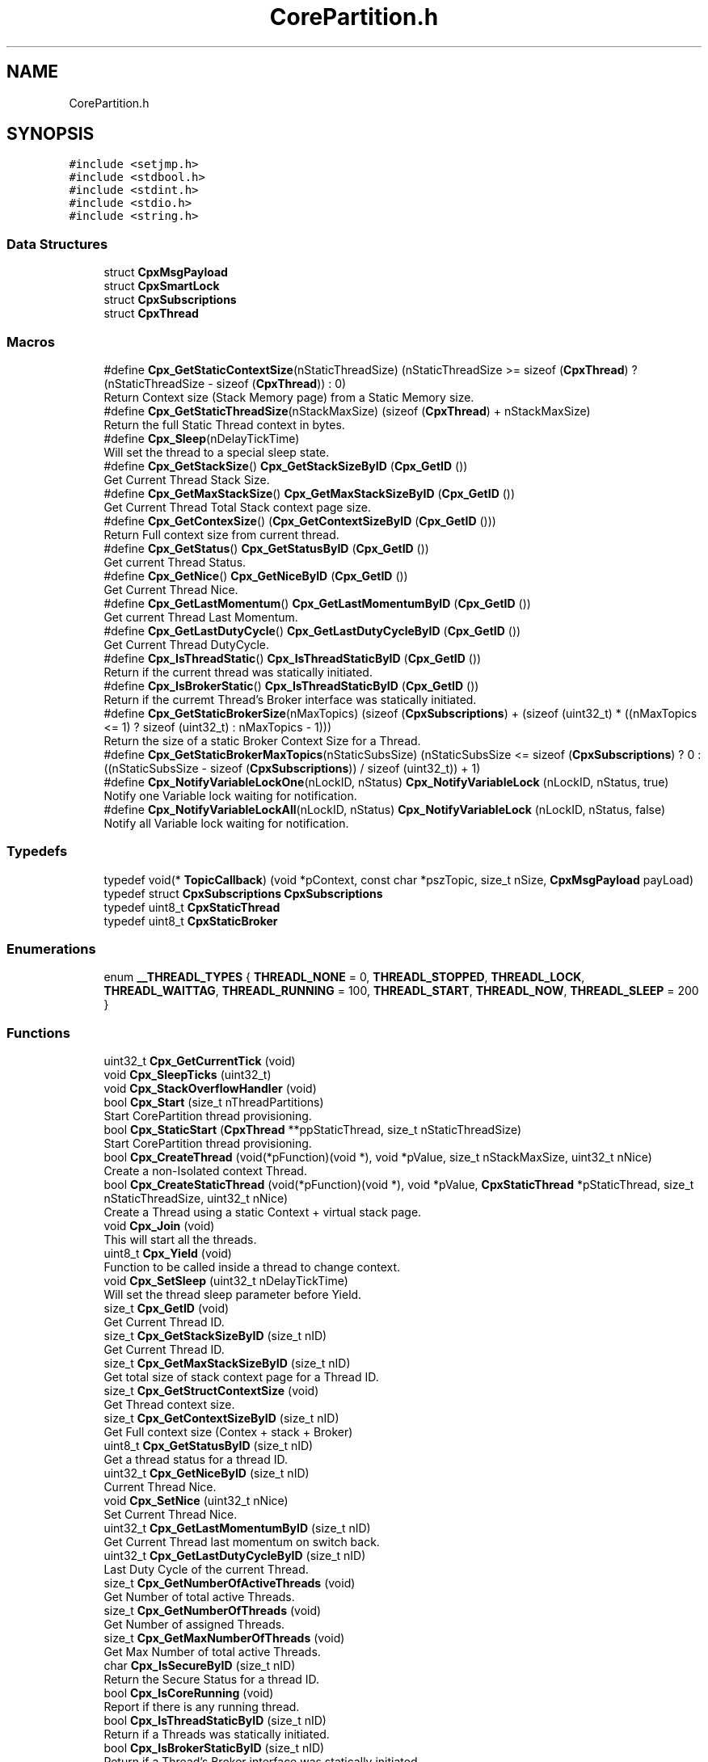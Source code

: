 .TH "CorePartition.h" 3 "Sun Jul 11 2021" "CorePartition" \" -*- nroff -*-
.ad l
.nh
.SH NAME
CorePartition.h
.SH SYNOPSIS
.br
.PP
\fC#include <setjmp\&.h>\fP
.br
\fC#include <stdbool\&.h>\fP
.br
\fC#include <stdint\&.h>\fP
.br
\fC#include <stdio\&.h>\fP
.br
\fC#include <string\&.h>\fP
.br

.SS "Data Structures"

.in +1c
.ti -1c
.RI "struct \fBCpxMsgPayload\fP"
.br
.ti -1c
.RI "struct \fBCpxSmartLock\fP"
.br
.ti -1c
.RI "struct \fBCpxSubscriptions\fP"
.br
.ti -1c
.RI "struct \fBCpxThread\fP"
.br
.in -1c
.SS "Macros"

.in +1c
.ti -1c
.RI "#define \fBCpx_GetStaticContextSize\fP(nStaticThreadSize)   (nStaticThreadSize >= sizeof (\fBCpxThread\fP) ? (nStaticThreadSize \- sizeof (\fBCpxThread\fP)) : 0)"
.br
.RI "Return Context size (Stack Memory page) from a Static Memory size\&. "
.ti -1c
.RI "#define \fBCpx_GetStaticThreadSize\fP(nStackMaxSize)   (sizeof (\fBCpxThread\fP) + nStackMaxSize)"
.br
.RI "Return the full Static Thread context in bytes\&. "
.ti -1c
.RI "#define \fBCpx_Sleep\fP(nDelayTickTime)"
.br
.RI "Will set the thread to a special sleep state\&. "
.ti -1c
.RI "#define \fBCpx_GetStackSize\fP()   \fBCpx_GetStackSizeByID\fP (\fBCpx_GetID\fP ())"
.br
.RI "Get Current Thread Stack Size\&. "
.ti -1c
.RI "#define \fBCpx_GetMaxStackSize\fP()   \fBCpx_GetMaxStackSizeByID\fP (\fBCpx_GetID\fP ())"
.br
.RI "Get Current Thread Total Stack context page size\&. "
.ti -1c
.RI "#define \fBCpx_GetContexSize\fP()   (\fBCpx_GetContextSizeByID\fP (\fBCpx_GetID\fP ()))"
.br
.RI "Return Full context size from current thread\&. "
.ti -1c
.RI "#define \fBCpx_GetStatus\fP()   \fBCpx_GetStatusByID\fP (\fBCpx_GetID\fP ())"
.br
.RI "Get current Thread Status\&. "
.ti -1c
.RI "#define \fBCpx_GetNice\fP()   \fBCpx_GetNiceByID\fP (\fBCpx_GetID\fP ())"
.br
.RI "Get Current Thread Nice\&. "
.ti -1c
.RI "#define \fBCpx_GetLastMomentum\fP()   \fBCpx_GetLastMomentumByID\fP (\fBCpx_GetID\fP ())"
.br
.RI "Get current Thread Last Momentum\&. "
.ti -1c
.RI "#define \fBCpx_GetLastDutyCycle\fP()   \fBCpx_GetLastDutyCycleByID\fP (\fBCpx_GetID\fP ())"
.br
.RI "Get Current Thread DutyCycle\&. "
.ti -1c
.RI "#define \fBCpx_IsThreadStatic\fP()   \fBCpx_IsThreadStaticByID\fP (\fBCpx_GetID\fP ())"
.br
.RI "Return if the current thread was statically initiated\&. "
.ti -1c
.RI "#define \fBCpx_IsBrokerStatic\fP()   \fBCpx_IsThreadStaticByID\fP (\fBCpx_GetID\fP ())"
.br
.RI "Return if the curremt Thread's Broker interface was statically initiated\&. "
.ti -1c
.RI "#define \fBCpx_GetStaticBrokerSize\fP(nMaxTopics)       (sizeof (\fBCpxSubscriptions\fP) + (sizeof (uint32_t) * ((nMaxTopics <= 1) ? sizeof (uint32_t) : nMaxTopics \- 1)))"
.br
.RI "Return the size of a static Broker Context Size for a Thread\&. "
.ti -1c
.RI "#define \fBCpx_GetStaticBrokerMaxTopics\fP(nStaticSubsSize)       (nStaticSubsSize <= sizeof (\fBCpxSubscriptions\fP) ? 0 : ((nStaticSubsSize \- sizeof (\fBCpxSubscriptions\fP)) / sizeof (uint32_t)) + 1)"
.br
.ti -1c
.RI "#define \fBCpx_NotifyVariableLockOne\fP(nLockID,  nStatus)   \fBCpx_NotifyVariableLock\fP (nLockID, nStatus, true)"
.br
.RI "Notify one Variable lock waiting for notification\&. "
.ti -1c
.RI "#define \fBCpx_NotifyVariableLockAll\fP(nLockID,  nStatus)   \fBCpx_NotifyVariableLock\fP (nLockID, nStatus, false)"
.br
.RI "Notify all Variable lock waiting for notification\&. "
.in -1c
.SS "Typedefs"

.in +1c
.ti -1c
.RI "typedef void(* \fBTopicCallback\fP) (void *pContext, const char *pszTopic, size_t nSize, \fBCpxMsgPayload\fP payLoad)"
.br
.ti -1c
.RI "typedef struct \fBCpxSubscriptions\fP \fBCpxSubscriptions\fP"
.br
.ti -1c
.RI "typedef uint8_t \fBCpxStaticThread\fP"
.br
.ti -1c
.RI "typedef uint8_t \fBCpxStaticBroker\fP"
.br
.in -1c
.SS "Enumerations"

.in +1c
.ti -1c
.RI "enum \fB__THREADL_TYPES\fP { \fBTHREADL_NONE\fP = 0, \fBTHREADL_STOPPED\fP, \fBTHREADL_LOCK\fP, \fBTHREADL_WAITTAG\fP, \fBTHREADL_RUNNING\fP = 100, \fBTHREADL_START\fP, \fBTHREADL_NOW\fP, \fBTHREADL_SLEEP\fP = 200 }"
.br
.in -1c
.SS "Functions"

.in +1c
.ti -1c
.RI "uint32_t \fBCpx_GetCurrentTick\fP (void)"
.br
.ti -1c
.RI "void \fBCpx_SleepTicks\fP (uint32_t)"
.br
.ti -1c
.RI "void \fBCpx_StackOverflowHandler\fP (void)"
.br
.ti -1c
.RI "bool \fBCpx_Start\fP (size_t nThreadPartitions)"
.br
.RI "Start CorePartition thread provisioning\&. "
.ti -1c
.RI "bool \fBCpx_StaticStart\fP (\fBCpxThread\fP **ppStaticThread, size_t nStaticThreadSize)"
.br
.RI "Start CorePartition thread provisioning\&. "
.ti -1c
.RI "bool \fBCpx_CreateThread\fP (void(*pFunction)(void *), void *pValue, size_t nStackMaxSize, uint32_t nNice)"
.br
.RI "Create a non-Isolated context Thread\&. "
.ti -1c
.RI "bool \fBCpx_CreateStaticThread\fP (void(*pFunction)(void *), void *pValue, \fBCpxStaticThread\fP *pStaticThread, size_t nStaticThreadSize, uint32_t nNice)"
.br
.RI "Create a Thread using a static Context + virtual stack page\&. "
.ti -1c
.RI "void \fBCpx_Join\fP (void)"
.br
.RI "This will start all the threads\&. "
.ti -1c
.RI "uint8_t \fBCpx_Yield\fP (void)"
.br
.RI "Function to be called inside a thread to change context\&. "
.ti -1c
.RI "void \fBCpx_SetSleep\fP (uint32_t nDelayTickTime)"
.br
.RI "Will set the thread sleep parameter before Yield\&. "
.ti -1c
.RI "size_t \fBCpx_GetID\fP (void)"
.br
.RI "Get Current Thread ID\&. "
.ti -1c
.RI "size_t \fBCpx_GetStackSizeByID\fP (size_t nID)"
.br
.RI "Get Current Thread ID\&. "
.ti -1c
.RI "size_t \fBCpx_GetMaxStackSizeByID\fP (size_t nID)"
.br
.RI "Get total size of stack context page for a Thread ID\&. "
.ti -1c
.RI "size_t \fBCpx_GetStructContextSize\fP (void)"
.br
.RI "Get Thread context size\&. "
.ti -1c
.RI "size_t \fBCpx_GetContextSizeByID\fP (size_t nID)"
.br
.RI "Get Full context size (Contex + stack + Broker) "
.ti -1c
.RI "uint8_t \fBCpx_GetStatusByID\fP (size_t nID)"
.br
.RI "Get a thread status for a thread ID\&. "
.ti -1c
.RI "uint32_t \fBCpx_GetNiceByID\fP (size_t nID)"
.br
.RI "Current Thread Nice\&. "
.ti -1c
.RI "void \fBCpx_SetNice\fP (uint32_t nNice)"
.br
.RI "Set Current Thread Nice\&. "
.ti -1c
.RI "uint32_t \fBCpx_GetLastMomentumByID\fP (size_t nID)"
.br
.RI "Get Current Thread last momentum on switch back\&. "
.ti -1c
.RI "uint32_t \fBCpx_GetLastDutyCycleByID\fP (size_t nID)"
.br
.RI "Last Duty Cycle of the current Thread\&. "
.ti -1c
.RI "size_t \fBCpx_GetNumberOfActiveThreads\fP (void)"
.br
.RI "Get Number of total active Threads\&. "
.ti -1c
.RI "size_t \fBCpx_GetNumberOfThreads\fP (void)"
.br
.RI "Get Number of assigned Threads\&. "
.ti -1c
.RI "size_t \fBCpx_GetMaxNumberOfThreads\fP (void)"
.br
.RI "Get Max Number of total active Threads\&. "
.ti -1c
.RI "char \fBCpx_IsSecureByID\fP (size_t nID)"
.br
.RI "Return the Secure Status for a thread ID\&. "
.ti -1c
.RI "bool \fBCpx_IsCoreRunning\fP (void)"
.br
.RI "Report if there is any running thread\&. "
.ti -1c
.RI "bool \fBCpx_IsThreadStaticByID\fP (size_t nID)"
.br
.RI "Return if a Threads was statically initiated\&. "
.ti -1c
.RI "bool \fBCpx_IsBrokerStaticByID\fP (size_t nID)"
.br
.RI "Return if a Thread's Broker interface was statically initiated\&. "
.ti -1c
.RI "bool \fBCpx_EnableBroker\fP (void *pUserContext, uint16_t nMaxTopics, \fBTopicCallback\fP callback)"
.br
.RI "Enable Broker for the current thread\&. "
.ti -1c
.RI "bool \fBCpx_EnableStaticBroker\fP (void *pUserContext, \fBCpxStaticBroker\fP *pStaticBroker, size_t nStaticBrokerSize, \fBTopicCallback\fP callback)"
.br
.RI "Enable Broker for the current thread\&. "
.ti -1c
.RI "bool \fBCpx_SubscribeTopic\fP (const char *pszTopic, size_t length)"
.br
.RI "Subscribe for a specific topic\&. "
.ti -1c
.RI "bool \fBCpx_PublishTopic\fP (const char *pszTopic, size_t length, size_t nAttribute, uint64_t nValue)"
.br
.RI "Public a tuple Param and Value\&. "
.ti -1c
.RI "bool \fBCpx_IsSubscribed\fP (const char *pszTopic, size_t length)"
.br
.RI "Check if the current thread already subscribe to a topic\&. "
.ti -1c
.RI "bool \fBCpx_NotifyOne\fP (const char *pszTag, size_t nTagLength)"
.br
.RI "Notify ONE TAG assigned as waiting thread\&. "
.ti -1c
.RI "bool \fBCpx_NotifyMessageOne\fP (const char *pszTag, size_t nTagLength, size_t nAttribute, uint64_t nValue)"
.br
.RI "Notify ONE TAGs assigned as waiting thread with a Message payload\&. "
.ti -1c
.RI "bool \fBCpx_NotifyAll\fP (const char *pszTag, size_t nTagLength)"
.br
.RI "Notify ALL TAGs assigned as waiting thread\&. "
.ti -1c
.RI "bool \fBCpx_NotifyMessageAll\fP (const char *pszTag, size_t nTagLength, size_t nAttribute, uint64_t nValue)"
.br
.RI "Notify ALL TAGs assigned as waiting thread with a Message payload\&. "
.ti -1c
.RI "bool \fBCpx_Wait\fP (const char *pszTag, size_t nTagLength)"
.br
.RI "Wait for a specific notification from a given TAG\&. "
.ti -1c
.RI "bool \fBCpx_WaitMessage\fP (const char *pszTag, size_t nTagLength, \fBCpxMsgPayload\fP *payload)"
.br
.RI "Wait for a specific notification from a given TAG and payload\&. "
.ti -1c
.RI "bool \fBCpx_LockInit\fP (\fBCpxSmartLock\fP *pLock)"
.br
.RI "Init SmartLock variable\&. "
.ti -1c
.RI "bool \fBCpx_Lock\fP (\fBCpxSmartLock\fP *pLock)"
.br
.RI "Do a exclusive Lock and set to Simple lock\&. "
.ti -1c
.RI "bool \fBCpx_TryLock\fP (\fBCpxSmartLock\fP *pLock)"
.br
.RI "Like Lock() but only locks in case it is unlocked\&. "
.ti -1c
.RI "bool \fBCpx_SharedLock\fP (\fBCpxSmartLock\fP *pLock)"
.br
.RI "Can act as multiple locks\&. "
.ti -1c
.RI "bool \fBCpx_Unlock\fP (\fBCpxSmartLock\fP *pLock)"
.br
.RI "Unlock exclusive locks\&. "
.ti -1c
.RI "bool \fBCpx_SharedUnlock\fP (\fBCpxSmartLock\fP *pLock)"
.br
.RI "Unlock shared locks\&. "
.ti -1c
.RI "bool \fBCpx_WaitVariableLock\fP (void *nLockID, size_t *pnStatus)"
.br
.RI "Wait for a Variable Locks notification\&. "
.ti -1c
.RI "size_t \fBCpx_WaitingVariableLock\fP (void *nLockID)"
.br
.RI "Return how much threads are locked waiting for a variable notification\&. "
.ti -1c
.RI "size_t \fBCpx_NotifyVariableLock\fP (void *nLockID, size_t nStatus, bool bOneOnly)"
.br
.RI "Notify all/one Variable lock waiting for notification\&. "
.ti -1c
.RI "void * \fBCpx_GetLockID\fP (void)"
.br
.ti -1c
.RI "void * \fBCpx_GetLockIDByID\fP (size_t nID)"
.br
.in -1c
.SH "Macro Definition Documentation"
.PP 
.SS "#define Cpx_GetContexSize()   (\fBCpx_GetContextSizeByID\fP (\fBCpx_GetID\fP ()))"

.PP
Return Full context size from current thread\&. 
.SS "#define Cpx_GetLastDutyCycle()   \fBCpx_GetLastDutyCycleByID\fP (\fBCpx_GetID\fP ())"

.PP
Get Current Thread DutyCycle\&. 
.SS "#define Cpx_GetLastMomentum()   \fBCpx_GetLastMomentumByID\fP (\fBCpx_GetID\fP ())"

.PP
Get current Thread Last Momentum\&. 
.SS "#define Cpx_GetMaxStackSize()   \fBCpx_GetMaxStackSizeByID\fP (\fBCpx_GetID\fP ())"

.PP
Get Current Thread Total Stack context page size\&. 
.SS "#define Cpx_GetNice()   \fBCpx_GetNiceByID\fP (\fBCpx_GetID\fP ())"

.PP
Get Current Thread Nice\&. 
.SS "#define Cpx_GetStackSize()   \fBCpx_GetStackSizeByID\fP (\fBCpx_GetID\fP ())"

.PP
Get Current Thread Stack Size\&. 
.SS "#define Cpx_GetStaticBrokerMaxTopics(nStaticSubsSize)       (nStaticSubsSize <= sizeof (\fBCpxSubscriptions\fP) ? 0 : ((nStaticSubsSize \- sizeof (\fBCpxSubscriptions\fP)) / sizeof (uint32_t)) + 1)"

.SS "#define Cpx_GetStaticBrokerSize(nMaxTopics)       (sizeof (\fBCpxSubscriptions\fP) + (sizeof (uint32_t) * ((nMaxTopics <= 1) ? sizeof (uint32_t) : nMaxTopics \- 1)))"

.PP
Return the size of a static Broker Context Size for a Thread\&. 
.PP
\fBParameters\fP
.RS 4
\fInMaxTopics\fP Max number of Topics (minimal 1, smaller will be automatically set to 1)
.RE
.PP
\fBReturns\fP
.RS 4
The struct + topic list in bytes to be used 
.RE
.PP

.SS "#define Cpx_GetStaticContextSize(nStaticThreadSize)   (nStaticThreadSize >= sizeof (\fBCpxThread\fP) ? (nStaticThreadSize \- sizeof (\fBCpxThread\fP)) : 0)"

.PP
Return Context size (Stack Memory page) from a Static Memory size\&. 
.PP
\fBParameters\fP
.RS 4
\fInStaticThreadSize\fP The size (in bytes) of the stack memory
.RE
.PP
\fBReturns\fP
.RS 4
the size of the context 
.RE
.PP

.SS "#define Cpx_GetStaticThreadSize(nStackMaxSize)   (sizeof (\fBCpxThread\fP) + nStackMaxSize)"

.PP
Return the full Static Thread context in bytes\&. 
.PP
\fBParameters\fP
.RS 4
\fInStackMaxSize\fP Stack memory page size
.RE
.PP
\fBReturns\fP
.RS 4
The size of the full Static Thread (context + stak memory page) 
.RE
.PP

.SS "#define Cpx_GetStatus()   \fBCpx_GetStatusByID\fP (\fBCpx_GetID\fP ())"

.PP
Get current Thread Status\&. 
.SS "#define Cpx_IsBrokerStatic()   \fBCpx_IsThreadStaticByID\fP (\fBCpx_GetID\fP ())"

.PP
Return if the curremt Thread's Broker interface was statically initiated\&. 
.PP
\fBParameters\fP
.RS 4
\fInID\fP Thread ID
.RE
.PP
\fBReturns\fP
.RS 4
false if it was not statically initiated 
.RE
.PP

.SS "#define Cpx_IsThreadStatic()   \fBCpx_IsThreadStaticByID\fP (\fBCpx_GetID\fP ())"

.PP
Return if the current thread was statically initiated\&. 
.PP
\fBParameters\fP
.RS 4
\fInID\fP Thread ID
.RE
.PP
\fBReturns\fP
.RS 4
false if it was not statically initiated 
.RE
.PP

.SS "#define Cpx_NotifyVariableLockAll(nLockID, nStatus)   \fBCpx_NotifyVariableLock\fP (nLockID, nStatus, false)"

.PP
Notify all Variable lock waiting for notification\&. 
.PP
\fBParameters\fP
.RS 4
\fInLockID\fP LockID size_t used to notify 
.br
\fInStatus\fP Payload to be sent, a size_t 
.br
\fIbOneOnly\fP If true only one is notified
.RE
.PP
\fBReturns\fP
.RS 4
false if LockID is invalid (== 0) or no data 
.RE
.PP

.SS "#define Cpx_NotifyVariableLockOne(nLockID, nStatus)   \fBCpx_NotifyVariableLock\fP (nLockID, nStatus, true)"

.PP
Notify one Variable lock waiting for notification\&. 
.PP
\fBParameters\fP
.RS 4
\fInLockID\fP LockID size_t used to notify 
.br
\fInStatus\fP Payload to be sent, a size_t 
.br
\fIbOneOnly\fP If true only one is notified
.RE
.PP
\fBReturns\fP
.RS 4
false if LockID is invalid (== 0) or no data 
.RE
.PP

.SS "#define Cpx_Sleep(nDelayTickTime)"
\fBValue:\fP
.PP
.nf
    {                                  \
        Cpx_SetSleep (nDelayTickTime); \
        Cpx_Yield ();                  \
    }
.fi
.PP
Will set the thread to a special sleep state\&. 
.PP
\fBParameters\fP
.RS 4
\fInDelayTickTime\fP How much ticks to sleep
.RE
.PP
\fBNote\fP
.RS 4
if Time has been overridden it tick will correspond to the time frame used by sleep overridden function 
.RE
.PP

.SH "Typedef Documentation"
.PP 
.SS "typedef uint8_t \fBCpxStaticBroker\fP"

.SS "typedef uint8_t \fBCpxStaticThread\fP"

.SS "typedef struct \fBCpxSubscriptions\fP \fBCpxSubscriptions\fP"

.SS "typedef void(* TopicCallback) (void *pContext, const char *pszTopic, size_t nSize, \fBCpxMsgPayload\fP payLoad)"

.SH "Enumeration Type Documentation"
.PP 
.SS "enum \fB__THREADL_TYPES\fP"

.PP
\fBEnumerator\fP
.in +1c
.TP
\fB\fITHREADL_NONE \fP\fP
.TP
\fB\fITHREADL_STOPPED \fP\fP
.TP
\fB\fITHREADL_LOCK \fP\fP
.TP
\fB\fITHREADL_WAITTAG \fP\fP
.TP
\fB\fITHREADL_RUNNING \fP\fP
.TP
\fB\fITHREADL_START \fP\fP
.TP
\fB\fITHREADL_NOW \fP\fP
.TP
\fB\fITHREADL_SLEEP \fP\fP
.SH "Function Documentation"
.PP 
.SS "bool Cpx_CreateStaticThread (void(*)(void *) pFunction, void * pValue, \fBCpxStaticThread\fP * pStaticThread, size_t nStaticThreadSize, uint32_t nNice)"

.PP
Create a Thread using a static Context + virtual stack page\&. 
.PP
\fBParameters\fP
.RS 4
\fIpFunction\fP Function (void Function (void* dataPointer)) as thread main 
.br
\fIpValue\fP data that will be injected on Thread creation 
.br
\fIpStaticThread\fP The Static context + virtual stack pointer 
.br
\fInStaticThreadSize\fP Size of the Static Thread in bytes 
.br
\fInNice\fP When in time it is good to be used
.RE
.PP
\fBNote\fP
.RS 4
No memory will be created\&.
.RE
.PP
\fBReturns\fP
.RS 4
false In case of parameter error 
.RE
.PP

.SS "bool Cpx_CreateThread (void(*)(void *) pFunction, void * pValue, size_t nStackMaxSize, uint32_t nNice)"

.PP
Create a non-Isolated context Thread\&. 
.PP
\fBParameters\fP
.RS 4
\fIpFunction\fP Function (void Function (void* dataPointer)) as thread main 
.br
\fIpValue\fP data that will be injected on Thread creation 
.br
\fInStackMaxSize\fP Size of the Stack to be used 
.br
\fInNice\fP When in time it is good to be used
.RE
.PP
\fBReturns\fP
.RS 4
false fails on more provisioned threads or no more memory to create it
.RE
.PP
\fBNote\fP
.RS 4
All threads will be create with the size of stack plus context size (~100 bytes) 
.RE
.PP

.SS "bool Cpx_EnableBroker (void * pUserContext, uint16_t nMaxTopics, \fBTopicCallback\fP callback)"

.PP
Enable Broker for the current thread\&. 
.PP
\fBParameters\fP
.RS 4
\fIpUserContext\fP The default context to be ejected if needed 
.br
\fInMaxTopics\fP Max topics to be handled by the current thread 
.br
\fIcallback\fP Call back to be used to process thread Synchronously
.RE
.PP
\fBReturns\fP
.RS 4
false failed to create the broker context for the current thread
.RE
.PP
\fBNote\fP
.RS 4
The default context must not be part of the thread§ stack, or it will be invalid on callback time, please use global variables or from heap (new or malloc memory), AGAIN: NEVER USE A LOCAL FUNCTION VARIABLE AS CONTEXT, USE A GLOBAL VARIABLE OR A ALLOCATED MEMORY\&. 
.RE
.PP

.SS "bool Cpx_EnableStaticBroker (void * pUserContext, \fBCpxStaticBroker\fP * pStaticBroker, size_t nStaticBrokerSize, \fBTopicCallback\fP callback)"

.PP
Enable Broker for the current thread\&. 
.PP
\fBParameters\fP
.RS 4
\fIpUserContext\fP The default context to be ejected if needed 
.br
\fIpStaticBroker\fP Static Broker \fBCpxSubscriptions\fP pointer 
.br
\fInStaticBrokerSize\fP Static Broker \fBCpxSubscriptions\fP pointer size in bytes 
.br
\fIcallback\fP Call back to be used to process thread Synchronously
.RE
.PP
\fBReturns\fP
.RS 4
false failed to create the broker context for the current thread
.RE
.PP
\fBNote\fP
.RS 4
The default context must not be part of the thread stack, or it will be invalid on callback time, please use global variables or from heap (new or malloc memory), AGAIN: NEVER USE A LOCAL FUNCTION VARIABLE AS CONTEXT, USE A GLOBAL VARIABLE OR A ALLOCATED MEMORY\&. 
.RE
.PP

.SS "size_t Cpx_GetContextSizeByID (size_t nID)"

.PP
Get Full context size (Contex + stack + Broker) 
.PP
\fBReturns\fP
.RS 4
size_t 
.RE
.PP

.SS "uint32_t Cpx_GetCurrentTick (void)"

.SS "size_t Cpx_GetID (void)"

.PP
Get Current Thread ID\&. 
.PP
\fBReturns\fP
.RS 4
size_t Thread ID 
.RE
.PP

.SS "uint32_t Cpx_GetLastDutyCycleByID (size_t nID)"

.PP
Last Duty Cycle of the current Thread\&. 
.PP
\fBParameters\fP
.RS 4
\fInID\fP Thread ID
.RE
.PP
\fBReturns\fP
.RS 4
uint32_t time in Tick
.RE
.PP
\fBNote\fP
.RS 4
Tick will represent the overridden time interface otherwise it will be a single context switch to each\&. 
.RE
.PP

.SS "uint32_t Cpx_GetLastMomentumByID (size_t nID)"

.PP
Get Current Thread last momentum on switch back\&. 
.PP
\fBParameters\fP
.RS 4
\fInID\fP Thread ID
.RE
.PP
\fBReturns\fP
.RS 4
uint32_t the LastMomentum in Tick
.RE
.PP
\fBNote\fP
.RS 4
Tick will represent the overridden time interface otherwise it will be a single context switch to each\&. 
.RE
.PP

.SS "void* Cpx_GetLockID (void)"

.SS "void* Cpx_GetLockIDByID (size_t nID)"

.SS "size_t Cpx_GetMaxNumberOfThreads (void)"

.PP
Get Max Number of total active Threads\&. 
.PP
\fBReturns\fP
.RS 4
size_t number of threads 
.RE
.PP

.SS "size_t Cpx_GetMaxStackSizeByID (size_t nID)"

.PP
Get total size of stack context page for a Thread ID\&. 
.PP
\fBParameters\fP
.RS 4
\fInID\fP Thread ID
.RE
.PP
\fBReturns\fP
.RS 4
size_t total size of stack context page 
.RE
.PP

.SS "uint32_t Cpx_GetNiceByID (size_t nID)"

.PP
Current Thread Nice\&. 
.PP
\fBParameters\fP
.RS 4
\fInID\fP Thread ID
.RE
.PP
\fBReturns\fP
.RS 4
uint32_t Nice representing tick
.RE
.PP
\fBNote\fP
.RS 4
Tick will represent the overridden time interface otherwise it will be a single context switch to each 
.RE
.PP

.SS "size_t Cpx_GetNumberOfActiveThreads (void)"

.PP
Get Number of total active Threads\&. 
.PP
\fBReturns\fP
.RS 4
size_t number of threads 
.RE
.PP

.SS "size_t Cpx_GetNumberOfThreads (void)"

.PP
Get Number of assigned Threads\&. 
.PP
\fBReturns\fP
.RS 4
size_t number of threads 
.RE
.PP

.SS "size_t Cpx_GetStackSizeByID (size_t nID)"

.PP
Get Current Thread ID\&. 
.PP
\fBParameters\fP
.RS 4
\fInID\fP A valid ID
.RE
.PP
\fBReturns\fP
.RS 4
size_t Thread ID
.RE
.PP
\fBNote\fP
.RS 4
if a non valid ID is provided it will return 0 
.RE
.PP

.SS "uint8_t Cpx_GetStatusByID (size_t nID)"

.PP
Get a thread status for a thread ID\&. 
.PP
\fBParameters\fP
.RS 4
\fInID\fP Thread ID
.RE
.PP
\fBReturns\fP
.RS 4
uint8_t Actual thread context 
.RE
.PP

.SS "size_t Cpx_GetStructContextSize (void)"

.PP
Get Thread context size\&. 
.PP
\fBReturns\fP
.RS 4
size_t total size of the thread context 
.RE
.PP

.SS "bool Cpx_IsBrokerStaticByID (size_t nID)"

.PP
Return if a Thread's Broker interface was statically initiated\&. 
.PP
\fBParameters\fP
.RS 4
\fInID\fP Thread ID
.RE
.PP
\fBReturns\fP
.RS 4
false if it was not statically initiated 
.RE
.PP

.SS "bool Cpx_IsCoreRunning (void)"

.PP
Report if there is any running thread\&. 
.PP
\fBReturns\fP
.RS 4
false in case there is none running 
.RE
.PP

.SS "char Cpx_IsSecureByID (size_t nID)"

.PP
Return the Secure Status for a thread ID\&. 
.PP
\fBParameters\fP
.RS 4
\fInID\fP Thread ID
.RE
.PP
\fBReturns\fP
.RS 4
char return 'S' for secure and 'N' for normal 
.RE
.PP

.SS "bool Cpx_IsSubscribed (const char * pszTopic, size_t length)"

.PP
Check if the current thread already subscribe to a topic\&. 
.PP
\fBParameters\fP
.RS 4
\fIpszTopic\fP The topic for information 
.br
\fIlength\fP The size of the topic string
.RE
.PP
\fBReturns\fP
.RS 4
false if it was not subscribed 
.RE
.PP

.SS "bool Cpx_IsThreadStaticByID (size_t nID)"

.PP
Return if a Threads was statically initiated\&. 
.PP
\fBParameters\fP
.RS 4
\fInID\fP Thread ID
.RE
.PP
\fBReturns\fP
.RS 4
false if it was not statically initiated 
.RE
.PP

.SS "void Cpx_Join (void)"

.PP
This will start all the threads\&. 
.PP
\fBNote\fP
.RS 4
At least ONE thread must be defines before using this function 
.RE
.PP

.SS "bool Cpx_Lock (\fBCpxSmartLock\fP * pLock)"

.PP
Do a exclusive Lock and set to Simple lock\&. 
.PP
\fBParameters\fP
.RS 4
\fIpLock\fP The Lock variable
.RE
.PP
\fBReturns\fP
.RS 4
false the lock is null
.RE
.PP
\fBNote\fP
.RS 4
Wait till Lock is unlocked (type none) and lock it set to type Simple and lock, SharedLock will wait till it is unlocked\&. 
.RE
.PP

.SS "bool Cpx_LockInit (\fBCpxSmartLock\fP * pLock)"

.PP
Init SmartLock variable\&. 
.PP
\fBParameters\fP
.RS 4
\fIpLock\fP The Lock variable
.RE
.PP
\fBReturns\fP
.RS 4
false the lock is null
.RE
.PP
\fBNote\fP
.RS 4
If you re initialise it will unlock all locks 
.RE
.PP

.SS "bool Cpx_NotifyAll (const char * pszTag, size_t nTagLength)"

.PP
Notify ALL TAGs assigned as waiting thread\&. 
.PP
\fBParameters\fP
.RS 4
\fIpszTag\fP The Tag string value 
.br
\fInTagLength\fP The length of the tag
.RE
.PP
\fBReturns\fP
.RS 4
true At least one thread will be notified;
.RE
.PP
\fBNote\fP
.RS 4
Please note that any notification triggers a context switch yield 
.RE
.PP

.SS "bool Cpx_NotifyMessageAll (const char * pszTag, size_t nTagLength, size_t nAttribute, uint64_t nValue)"

.PP
Notify ALL TAGs assigned as waiting thread with a Message payload\&. 
.PP
\fBParameters\fP
.RS 4
\fIpszTag\fP The TAG string value 
.br
\fInTagLength\fP The length of the tag 
.br
\fInAttribute\fP The Attribute Value to be sent 
.br
\fInValue\fP The Value of the Attribute to be sent
.RE
.PP
\fBReturns\fP
.RS 4
true At least one thread will be notified;
.RE
.PP
\fBNote\fP
.RS 4
Please note that any notification triggers a context switch yield 
.RE
.PP

.SS "bool Cpx_NotifyMessageOne (const char * pszTag, size_t nTagLength, size_t nAttribute, uint64_t nValue)"

.PP
Notify ONE TAGs assigned as waiting thread with a Message payload\&. 
.PP
\fBParameters\fP
.RS 4
\fIpszTag\fP The Tag string value 
.br
\fInTagLength\fP The length of the tag 
.br
\fInAttribute\fP The Attribute Value to be sent 
.br
\fInValue\fP The Value of the Attribute to be sent
.RE
.PP
\fBReturns\fP
.RS 4
true At least one thread will be notified;
.RE
.PP
\fBNote\fP
.RS 4
Please note that any notification triggers a context switch yield 
.RE
.PP

.SS "bool Cpx_NotifyOne (const char * pszTag, size_t nTagLength)"

.PP
Notify ONE TAG assigned as waiting thread\&. 
.PP
\fBParameters\fP
.RS 4
\fIpszTag\fP The Tag string value 
.br
\fInTagLength\fP The length of the tag
.RE
.PP
\fBReturns\fP
.RS 4
true At least one thread will be notified;
.RE
.PP
\fBNote\fP
.RS 4
Please note that any notification triggers a context switch yield 
.RE
.PP

.SS "size_t Cpx_NotifyVariableLock (void * nLockID, size_t nStatus, bool bOneOnly)"

.PP
Notify all/one Variable lock waiting for notification\&. 
.PP
\fBParameters\fP
.RS 4
\fInLockID\fP Variable address 
.br
\fInStatus\fP Payload to be sent, a size_t 
.br
\fIbOneOnly\fP If true only one is notified
.RE
.PP
\fBReturns\fP
.RS 4
false if LockID is invalid (== 0) or no data 
.RE
.PP

.SS "bool Cpx_PublishTopic (const char * pszTopic, size_t length, size_t nAttribute, uint64_t nValue)"

.PP
Public a tuple Param and Value\&. 
.PP
\fBParameters\fP
.RS 4
\fIpszTopic\fP Topic name to publish 
.br
\fIlength\fP The size of the topic string 
.br
\fInAttribute\fP A attribute to be use to identify the value 
.br
\fInValue\fP A value for the attribute (tuple)
.RE
.PP
\fBReturns\fP
.RS 4
true If at least one subscriber received the data\&. 
.RE
.PP

.SS "void Cpx_SetNice (uint32_t nNice)"

.PP
Set Current Thread Nice\&. 
.PP
\fBParameters\fP
.RS 4
\fInNice\fP Nice to be used 
.RE
.PP

.SS "void Cpx_SetSleep (uint32_t nDelayTickTime)"

.PP
Will set the thread sleep parameter before Yield\&. 
.PP
\fBParameters\fP
.RS 4
\fInDelayTickTime\fP How much ticks to sleep
.RE
.PP
\fBNote\fP
.RS 4
if Time has been overridden it tick will correspond to the time frame used by sleep overridden function 
.RE
.PP

.SS "bool Cpx_SharedLock (\fBCpxSmartLock\fP * pLock)"

.PP
Can act as multiple locks\&. 
.PP
\fBParameters\fP
.RS 4
\fIpLock\fP The Lock variable
.RE
.PP
\fBReturns\fP
.RS 4
false If lock is null
.RE
.PP
\fBNote\fP
.RS 4
Can acquire multiples locks and lock() will wait till all multiples locks has been unlocked to lock exclusively 
.RE
.PP

.SS "bool Cpx_SharedUnlock (\fBCpxSmartLock\fP * pLock)"

.PP
Unlock shared locks\&. 
.PP
\fBParameters\fP
.RS 4
\fIpLock\fP The Lock variable
.RE
.PP
\fBReturns\fP
.RS 4
false If lock is null 
.RE
.PP

.SS "void Cpx_SleepTicks (uint32_t nSleepTime)"

.SS "void Cpx_StackOverflowHandler (void)"

.SS "bool Cpx_Start (size_t nThreadPartitions)"

.PP
Start CorePartition thread provisioning\&. 
.PP
\fBParameters\fP
.RS 4
\fInThreadPartitions\fP Number of threads to be provisioned
.RE
.PP
\fBReturns\fP
.RS 4
true true if successfully created all provisioned threads 
.RE
.PP

.SS "bool Cpx_StaticStart (\fBCpxThread\fP ** ppStaticThread, size_t nStaticThreadSize)"

.PP
Start CorePartition thread provisioning\&. 
.PP
\fBParameters\fP
.RS 4
\fIppStaticThread\fP Static Thread pointer type CpxThread** 
.br
\fInStaticThreadSize\fP Static Thread size in bytes
.RE
.PP
\fBReturns\fP
.RS 4
true true if successfully created all provisioned threads 
.RE
.PP

.SS "bool Cpx_SubscribeTopic (const char * pszTopic, size_t length)"

.PP
Subscribe for a specific topic\&. 
.PP
\fBParameters\fP
.RS 4
\fIpszTopic\fP The topic to listen for information 
.br
\fIlength\fP The size of the topic string
.RE
.PP
\fBReturns\fP
.RS 4
false if there is no more room for a new subscription 
.RE
.PP

.SS "bool Cpx_TryLock (\fBCpxSmartLock\fP * pLock)"

.PP
Like Lock() but only locks in case it is unlocked\&. 
.PP
\fBParameters\fP
.RS 4
\fIpLock\fP The Lock variable
.RE
.PP
\fBReturns\fP
.RS 4
false If lock is null or lock is locked
.RE
.PP
\fBNote\fP
.RS 4
Wait till exclusive Lock is unlocked (type none) and lock it set to type Simple and lock, SharedLock will wait till it is unlocked\&. 
.RE
.PP

.SS "bool Cpx_Unlock (\fBCpxSmartLock\fP * pLock)"

.PP
Unlock exclusive locks\&. 
.PP
\fBParameters\fP
.RS 4
\fIpLock\fP The Lock variable
.RE
.PP
\fBReturns\fP
.RS 4
false If lock is null 
.RE
.PP

.SS "bool Cpx_Wait (const char * pszTag, size_t nTagLength)"

.PP
Wait for a specific notification from a given TAG\&. 
.PP
\fBParameters\fP
.RS 4
\fIpszTag\fP The Tag string value 
.br
\fInTagLength\fP The length of the tag
.RE
.PP
\fBReturns\fP
.RS 4
true For success on receiving notification 
.RE
.PP

.SS "size_t Cpx_WaitingVariableLock (void * nLockID)"

.PP
Return how much threads are locked waiting for a variable notification\&. 
.PP
\fBParameters\fP
.RS 4
\fInLockID\fP Variable address
.RE
.PP
\fBReturns\fP
.RS 4
size_t How much active waiting for a variable 
.RE
.PP

.SS "bool Cpx_WaitMessage (const char * pszTag, size_t nTagLength, \fBCpxMsgPayload\fP * payload)"

.PP
Wait for a specific notification from a given TAG and payload\&. 
.PP
\fBParameters\fP
.RS 4
\fIpszTag\fP The Tag string value 
.br
\fInTagLength\fP The length of the tag 
.br
\fIpayload\fP The payload with the information sent by other thread
.RE
.PP
\fBReturns\fP
.RS 4
false if an error occurred
.RE
.PP
\fBNote\fP
.RS 4
if a Tag was notified using NotifyOne or NotifyAll the thread will receive 0 otherwise will receive the same value sent\&. 
.RE
.PP

.SS "bool Cpx_WaitVariableLock (void * nLockID, size_t * pnStatus)"

.PP
Wait for a Variable Locks notification\&. 
.PP
\fBParameters\fP
.RS 4
\fInLockID\fP Variable address 
.br
\fIpnStatus\fP Payload to be sent, a size_t
.RE
.PP
\fBReturns\fP
.RS 4
false if LockID is invalid (== 0) or no data 
.RE
.PP

.SS "uint8_t Cpx_Yield (void)"

.PP
Function to be called inside a thread to change context\&. 
.PP
\fBReturns\fP
.RS 4
true always return true while the thread is valid
.RE
.PP
\fBNote\fP
.RS 4
Cooperative state yield, should not be used with preemption for speed reasons, that will not complay with LockKernel, for this use PreemptionYield\&. 
.RE
.PP

.SH "Author"
.PP 
Generated automatically by Doxygen for CorePartition from the source code\&.
